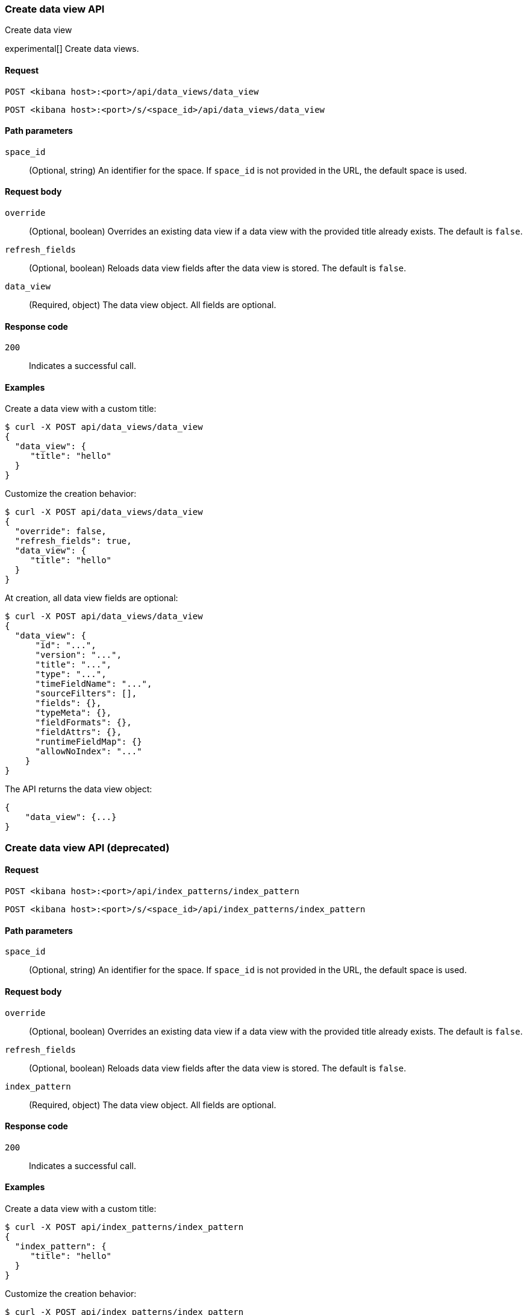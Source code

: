 [[data-views-api-create]]
=== Create data view API
++++
<titleabbrev>Create data view</titleabbrev>
++++

experimental[] Create data views.

[float]
[[data-views-api-create-request]]
==== Request

`POST <kibana host>:<port>/api/data_views/data_view`

`POST <kibana host>:<port>/s/<space_id>/api/data_views/data_view`

[float]
[[data-views-api-create-path-params]]
==== Path parameters

`space_id`::
  (Optional, string) An identifier for the space. If `space_id` is not provided in the URL, the default space is used.

[float]
[[data-views-api-create-body-params]]
==== Request body

`override`:: (Optional, boolean) Overrides an existing data view if a
data view with the provided title already exists. The default is `false`.

`refresh_fields`:: (Optional, boolean) Reloads data view fields after
the data view is stored. The default is `false`.

`data_view`:: (Required, object) The data view object. All fields are optional.

[float]
[[data-views-api-create-request-codes]]
==== Response code

`200`::
    Indicates a successful call.

[float]
[[data-views-api-create-example]]
==== Examples

Create a data view with a custom title:

[source,sh]
--------------------------------------------------
$ curl -X POST api/data_views/data_view
{
  "data_view": {
     "title": "hello"
  }
}
--------------------------------------------------
// KIBANA

Customize the creation behavior:

[source,sh]
--------------------------------------------------
$ curl -X POST api/data_views/data_view
{
  "override": false,
  "refresh_fields": true,
  "data_view": {
     "title": "hello"
  }
}
--------------------------------------------------
// KIBANA

At creation, all data view fields are optional:

[source,sh]
--------------------------------------------------
$ curl -X POST api/data_views/data_view
{
  "data_view": {
      "id": "...",
      "version": "...",
      "title": "...",
      "type": "...",
      "timeFieldName": "...",
      "sourceFilters": [],
      "fields": {},
      "typeMeta": {},
      "fieldFormats": {},
      "fieldAttrs": {},
      "runtimeFieldMap": {}
      "allowNoIndex": "..."
    }
}
--------------------------------------------------
// KIBANA


The API returns the data view object:

[source,sh]
--------------------------------------------------
{
    "data_view": {...}
}
--------------------------------------------------

[discrete]
=== Create data view API (deprecated)

[float]
[[data-views-api-create-request-deprecated]]
==== Request

`POST <kibana host>:<port>/api/index_patterns/index_pattern`

`POST <kibana host>:<port>/s/<space_id>/api/index_patterns/index_pattern`

[float]
[[data-views-api-create-path-params-deprecated]]
==== Path parameters

`space_id`::
  (Optional, string) An identifier for the space. If `space_id` is not provided in the URL, the default space is used.

[float]
[[data-views-api-create-body-params-deprecated]]
==== Request body

`override`:: (Optional, boolean) Overrides an existing data view if a
data view with the provided title already exists. The default is `false`.

`refresh_fields`:: (Optional, boolean) Reloads data view fields after
the data view is stored. The default is `false`.

`index_pattern`:: (Required, object) The data view object. All fields are optional.

[float]
[[data-views-api-create-request-codes-deprecated]]
==== Response code

`200`::
    Indicates a successful call.

[float]
[[data-views-api-create-example-deprecated]]
==== Examples

Create a data view with a custom title:

[source,sh]
--------------------------------------------------
$ curl -X POST api/index_patterns/index_pattern
{
  "index_pattern": {
     "title": "hello"
  }
}
--------------------------------------------------
// KIBANA

Customize the creation behavior:

[source,sh]
--------------------------------------------------
$ curl -X POST api/index_patterns/index_pattern
{
  "override": false,
  "refresh_fields": true,
  "index_pattern": {
     "title": "hello"
  }
}
--------------------------------------------------
// KIBANA

At creation, all data view fields are optional:

[source,sh]
--------------------------------------------------
$ curl -X POST api/index_patterns/index_pattern
{
  "index_pattern": {
      "id": "...",
      "version": "...",
      "title": "...",
      "type": "...",
      "timeFieldName": "...",
      "sourceFilters": [],
      "fields": {},
      "typeMeta": {},
      "fieldFormats": {},
      "fieldAttrs": {},
      "runtimeFieldMap": {}
      "allowNoIndex": "..."
    }
}
--------------------------------------------------
// KIBANA


The API returns the data view object:

[source,sh]
--------------------------------------------------
{
    "index_pattern": {...}
}
--------------------------------------------------

